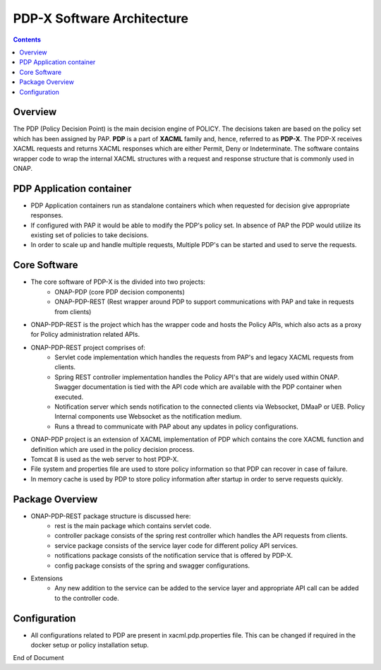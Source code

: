 
.. This work is licensed under a Creative Commons Attribution 4.0 International License.
.. http://creativecommons.org/licenses/by/4.0

***************************
PDP-X Software Architecture
***************************

.. contents::
    :depth: 3

Overview
^^^^^^^^
The PDP (Policy Decision Point) is the main decision engine of POLICY. The decisions taken are based on the policy set which has been assigned by PAP.  **PDP** is a part of **XACML** family and, hence, referred to as **PDP-X**. The PDP-X receives XACML requests and returns XACML responses which are either Permit, Deny or Indeterminate.  The software contains wrapper code to wrap the internal XACML structures with a request and response structure that is commonly used in ONAP.

PDP Application container
^^^^^^^^^^^^^^^^^^^^^^^^^
- PDP Application containers run as standalone containers which when requested for decision give appropriate responses. 
- If configured with PAP it would be able to modify the PDP's policy set. In absence of PAP the PDP would utilize its existing set of policies to take decisions. 
- In order to scale up and handle multiple requests, Multiple PDP's can be started and used to serve the requests. 

Core Software
^^^^^^^^^^^^^
- The core software of PDP-X is the divided into two projects:
    - ONAP-PDP (core PDP decision components) 
    - ONAP-PDP-REST (Rest wrapper around PDP to support communications with PAP and take in requests from clients)
 
- ONAP-PDP-REST is the project which has the wrapper code and hosts the Policy APIs, which also acts as a proxy for Policy administration related APIs. 
- ONAP-PDP-REST project comprises of:
    - Servlet code implementation which handles the requests from PAP's and legacy XACML requests from clients. 
    - Spring REST controller implementation handles the Policy API's that are widely used within ONAP.  Swagger documentation is tied with the API code which are available with the PDP container when executed.
    - Notification server which sends notification to the connected clients via Websocket, DMaaP or UEB. Policy Internal components use Websocket as the notification medium. 
    - Runs a thread to communicate with PAP about any updates in policy configurations.
 
- ONAP-PDP project is an extension of XACML implementation of PDP which contains the core XACML function and definition which are used in the policy decision process. 
- Tomcat 8 is used as the web server to host PDP-X. 
- File system and properties file are used to store policy information so that PDP can recover in case of failure. 
- In memory cache is used by PDP to store policy information after startup in order to serve requests quickly. 

Package Overview
^^^^^^^^^^^^^^^^
- ONAP-PDP-REST package structure is discussed here:
    - rest is the main package which contains servlet code. 
    - controller package consists of the spring rest controller which handles the API requests from clients. 
    - service package consists of the service layer code for different policy API services. 
    - notifications package consists of the notification service that is offered by PDP-X. 
    - config package consists of the spring and swagger configurations.
 
- Extensions
    - Any new addition to the service can be added to the service layer and appropriate API call can be added to the controller code. 

Configuration
^^^^^^^^^^^^^
- All configurations related to PDP are present in xacml.pdp.properties file. This can be changed if required in the docker setup or policy installation setup.


.. seealso:: The PDP implementation references the XACML AT&T https://github.com/att/XACML project. 


End of Document

.. SSNote: Wiki page ref. https://wiki.onap.org/display/DW/PDP-X+Software+Architecture


